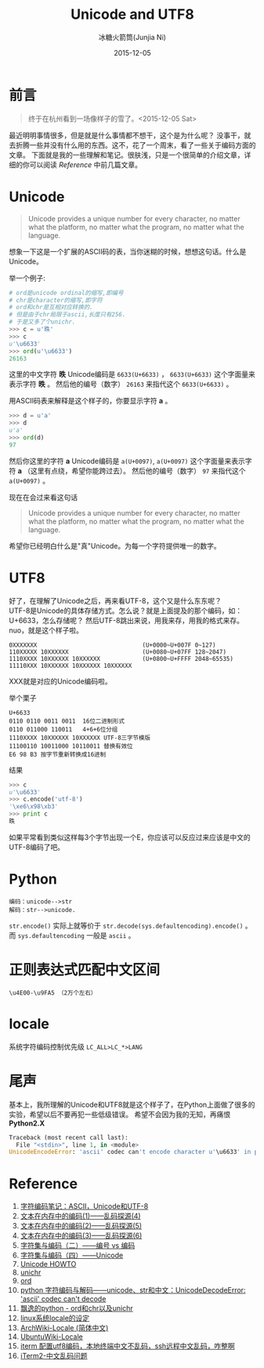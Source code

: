 #+TITLE: Unicode and UTF8
#+AUTHOR: 冰糖火箭筒(Junjia Ni)
#+EMAIL: creamidea(AT)gmail.com
#+DATE: 2015-12-05
#+CATEGORY: article
#+DESCRIPTION: Unicode and UTF8 的一些学习笔记
#+KEYWORDS: unicode,utf8,encoding,编码
#+OPTIONS: H:4 num:t toc:t \n:nil ::t |:t ^:nil f:t email:t timestamp:t
#+OPTIONS: tex:nil
#+LINK_HOME: https://creamidea.github.io
#+STARTUP: showall


* 前言
#+BEGIN_QUOTE
终于在杭州看到一场像样子的雪了。<2015-12-05 Sat>
#+END_QUOTE

最近明明事情很多，但是就是什么事情都不想干，这个是为什么呢？
没事干，就去折腾一些并没有什么用的东西。这不，花了一个周末，看了一些关于编码方面的文章。
下面就是我的一些理解和笔记。很肤浅，只是一个很简单的介绍文章，详细的你可以阅读 [[Reference]] 中前几篇文章。

* Unicode
#+BEGIN_QUOTE
Unicode provides a unique number for every character,
no matter what the platform,
no matter what the program,
no matter what the language.
#+END_QUOTE
想象一下这是一个扩展的ASCII码的表，当你迷糊的时候，想想这句话。什么是Unicode。

举一个例子:
#+BEGIN_SRC python
  # ord是unicode ordinal的缩写,即编号
  # chr是character的缩写,即字符
  # ord和chr是互相对应转换的.
  # 但是由于chr局限于ascii,长度只有256.
  # 于是又多了个unichr.
  >>> c = u'昳'
  >>> c
  u'\u6633'
  >>> ord(u'\u6633')
  26163
#+END_SRC

这里的中文字符 *昳* Unicode编码是 =6633(U+6633)= ， =6633(U+6633)= 这个字面量来表示字符 *昳* 。
然后他的编号（数字） =26163= 来指代这个 =6633(U+6633)= 。

用ASCII码表来解释是这个样子的，你要显示字符 *a* 。
#+BEGIN_SRC python
  >>> d = u'a'
  >>> d
  u'a'
  >>> ord(d)
  97
#+END_SRC
然后你这里的字符 *a* Unicode编码是 =a(U+0097)=, =a(U+0097)= 这个字面量来表示字符 *a* （这里有点绕，希望你能跨过去）。
然后他的编号（数字） =97= 来指代这个 =a(U+0097)= 。

现在在会过来看这句话
#+BEGIN_QUOTE
Unicode provides a unique number for every character,
no matter what the platform,
no matter what the program,
no matter what the language.
#+END_QUOTE
希望你已经明白什么是"真"Unicode。为每一个字符提供唯一的数字。

#+BEGIN_HTML
<img src="https://docs.google.com/drawings/d/1ZI9lDMtH1I9i4_vm-aEffr37Q09cBd4Kzl3jpA6yMSQ/pub?w=750&h=390" alt="字符－编号－编码" title="字符－编号－编码"/>
#+END_HTML

* UTF8
好了，在理解了Unicode之后，再来看UTF-8，这个又是什么东东呢？ \\
UTF-8是Unicode的具体存储方式。怎么说？就是上面提及的那个编码，如：U+6633，怎么存储呢？
然后UTF-8跳出来说，用我来存，用我的格式来存。nuo，就是这个样子啦。

#+BEGIN_EXAMPLE
0XXXXXXX                              (U+0000~U+007F 0~127)
110XXXXX 10XXXXXX                     (U+0080~U+07FF 128~2047)
1110XXXX 10XXXXXX 10XXXXXX            (U+0800~U+FFFF 2048~65535)
11110XXX 10XXXXXX 10XXXXXX 10XXXXXX
#+END_EXAMPLE
XXX就是对应的Unicode编码啦。

举个栗子
#+BEGIN_EXAMPLE
U+6633
0110 0110 0011 0011  16位二进制形式
0110 011000 110011   4+6+6位分组
1110XXXX 10XXXXXX 10XXXXXX UTF-8三字节模版
11100110 10011000 10110011 替换有效位
E6 98 B3 按字节重新转换成16进制
#+END_EXAMPLE
结果
#+BEGIN_SRC python
  >>> c
  u'\u6633'
  >>> c.encode('utf-8')
  '\xe6\x98\xb3'
  >>> print c
  昳
#+END_SRC

如果平常看到类似这样每3个字节出现一个E，你应该可以反应过来应该是中文的UTF-8编码了吧。

* Python

#+BEGIN_EXAMPLE
编码：unicode-->str
解码：str-->unicode.
#+END_EXAMPLE

=str.encode()= 实际上就等价于 =str.decode(sys.defaultencoding).encode()= 。
而 =sys.defaultencoding= 一般是 =ascii= 。

* 正则表达式匹配中文区间

#+BEGIN_EXAMPLE
\u4E00-\u9FA5 （2万个左右）
#+END_EXAMPLE

* locale
系统字符编码控制优先级 =LC_ALL>LC_*>LANG=

* 尾声
基本上，我所理解的Unicode和UTF8就是这个样子了，在Python上面做了很多的实验，希望以后不要再犯一些低级错误。
希望不会因为我的无知，再痛恨 *Python2.X*

#+BEGIN_SRC python
Traceback (most recent call last):
  File "<stdin>", line 1, in <module>
UnicodeEncodeError: 'ascii' codec can't encode character u'\u6633' in position 0: ordinal not in range(128)
#+END_SRC

#+NAME: Reference
* Reference
1. [[http://www.ruanyifeng.com/blog/2007/10/ascii_unicode_and_utf-8.html][字符编码笔记：ASCII，Unicode和UTF-8]]
2. [[http://my.oschina.net/goldenshaw/blog/470946][文本在内存中的编码(1)——乱码探源(4)]]
3. [[http://my.oschina.net/goldenshaw/blog/470948][文本在内存中的编码(2)——乱码探源(5)]]
4. [[http://my.oschina.net/goldenshaw/blog/471370][文本在内存中的编码(3)——乱码探源(6)]]
5. [[http://my.oschina.net/goldenshaw/blog/305805][字符集与编码（二）——编号 vs 编码]]
6. [[http://my.oschina.net/goldenshaw/blog/310331][字符集与编码（四）——Unicode]]
7. [[https://docs.python.org/2/howto/unicode.html][Unicode HOWTO]]
8. [[https://docs.python.org/2/library/functions.html#unichr][unichr]]
9. [[https://docs.python.org/2/library/functions.html#ord][ord]]
10. [[http://blog.csdn.net/trochiluses/article/details/16825269][python 字符编码与解码——unicode、str和中文：UnicodeDecodeError: 'ascii' codec can't decode]]
11. [[http://blog.csdn.net/handsomekang/article/details/39890403][飘逸的python - ord和chr以及unichr]]
12. [[http://www.cnblogs.com/markjiao/archive/2008/05/20/1203316.html][linux系统locale的设定]]
13. [[https://wiki.archlinux.org/index.php/Locale_(%25E7%25AE%2580%25E4%25BD%2593%25E4%25B8%25AD%25E6%2596%2587)][ArchWiki-Locale (简体中文)]]
14. [[http://wiki.ubuntu.org.cn/Locale][UbuntuWiki-Locale]]
15. [[https://segmentfault.com/q/1010000002426378][iterm 配置utf8编码，本地终端中文不乱码，ssh远程中文乱码，咋整啊]]
16. [[https://leohxj.gitbooks.io/a-programmer-prepares/content/software/mac/softwares/iTerm2.html#%25E4%25B8%25AD%25E6%2596%2587%25E4%25B9%25B1%25E7%25A0%2581%25E9%2597%25AE%25E9%25A2%2598][iTerm2-中文乱码问题]]
